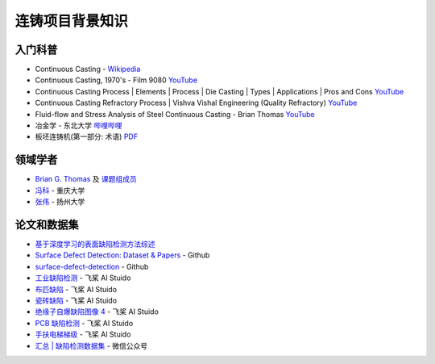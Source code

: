================
连铸项目背景知识
================

入门科普
---------

- Continuous Casting - `Wikipedia <https://en.wikipedia.org/wiki/Continuous_casting>`__
- Continuous Casting, 1970's - Film 9080 `YouTube <https://www.youtube.com/watch?v=AZXWAd-KjHQ>`__
- Continuous Casting Process \| Elements \| Process \| Die Casting \| Types \| Applications \| Pros and Cons `YouTube <https://www.youtube.com/watch?v=JAqhwR7bJTU>`__
- Continuous Casting Refractory Process \| Vishva Vishal Engineering (Quality Refractory) `YouTube <https://www.youtube.com/watch?v=LlXhF8mRAmo>`__
- Fluid-flow and Stress Analysis of Steel Continuous Casting - Brian Thomas `YouTube <https://www.youtube.com/watch?v=XGMf7vrGGJk>`__
- 冶金学 - 东北大学 `哔哩哔哩 <https://www.bilibili.com/video/BV1ob411U7c5?p=66>`__
- 板坯连铸机(第一部分: 术语) `PDF <https://members.wto.org/crnattachments/2020/TBT/CHN/20_6840_00_x.pdf>`__

领域学者
--------

- `Brian G. Thomas <http://ccc.illinois.edu/publications.html>`_ 及 `课题组成员 <http://ccc.illinois.edu/people.html>`_
- `冯科 <https://kns.cnki.net/kcms/detail/knetsearch.aspx?dbcode=CDFD&code=000040780083&sfield=au&skey=%e5%86%af%e7%a7%91&uniplatform=NZKPT>`_ - 重庆大学
- `张伟 <https://charmve.github.io/>`_ - 扬州大学

论文和数据集
------------

- `基于深度学习的表面缺陷检测方法综述 <http://www.aas.net.cn/cn/article/doi/10.16383/j.aas.c190811?viewType=HTML>`_
- `Surface Defect Detection: Dataset & Papers <https://github.com/Charmve/Surface-Defect-Detection>`_ - Github
- `surface-defect-detection <https://github.com/Eatzhy/surface-defect-detection>`_ - Github
- `工业缺陷检测 <https://aistudio.baidu.com/aistudio/datasetdetail/47124>`_ - 飞桨 AI Stuido
- `布匹缺陷 <https://aistudio.baidu.com/aistudio/datasetdetail/31076>`_ - 飞桨 AI Stuido
- `瓷砖缺陷 <https://aistudio.baidu.com/aistudio/datasetdetail/32615>`_ - 飞桨 AI Stuido
- `绝缘子自爆缺陷图像 4 <https://aistudio.baidu.com/aistudio/datasetdetail/33087>`_ - 飞桨 AI Stuido
- `PCB 缺陷检测 <https://aistudio.baidu.com/aistudio/datasetdetail/49931>`_ - 飞桨 AI Stuido
- `手扶电梯梯级 <https://aistudio.baidu.com/aistudio/datasetdetail/44820>`_ - 飞桨 AI Stuido
- `汇总 \| 缺陷检测数据集 <https://mp.weixin.qq.com/s/kw_jRWevs_TMhIqWCDC55A>`_ - 微信公众号